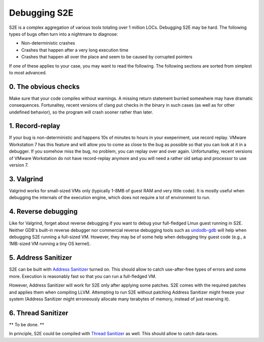 =============
Debugging S2E
=============

S2E is a complex aggregation of various tools totaling over 1 million LOCs.
Debugging S2E may be hard. The following types of bugs often turn into a nightmare to diagnose:

* Non-deterministic crashes
* Crashes that happen after a very long execution time
* Crashes that happen all over the place and seem to be caused by corrupted pointers

If one of these applies to your case, you may want to read the following.
The following sections are sorted from simplest to most advanced.

0. The obvious checks
---------------------

Make sure that your code compiles without warnings.
A missing return statement burried somewhere may have dramatic consequences.
Fortunaltey, recent versions of clang put checks in the binary in such cases
(as well as for other undefined behavior), so the program will crash sooner rather than later.


1. Record-replay
----------------

If your bug is non-deterministic and happens 10s of minutes to hours
in your exeperiment, use record replay. VMware Workstation 7 has this feature
and will allow you to come as close to the bug as possible so that you
can look at it in a debugger. If you somehow miss the bug, no problem, you
can replay over and over again. Unfortunatley, recent versions of VMware Workstation
do not have record-replay anymore and you will need a rather old setup and processor
to use version 7.


3. Valgrind
-----------

Valgrind works for small-sized VMs only (typically 1-8MB of guest RAM and very little code).
It is mostly useful when debugging the internals of the execution engine, which does not
require a lot of environment to run.


4. Reverse debugging
--------------------

Like for Valgrind, forget about reverse debugging if you want to debug your full-fledged Linux guest running in S2E.
Neither GDB's built-in reverse debugger nor commercial reverse debugging tools such as `undodb-gdb <http://undo-software.com/>`_
will help when debugging S2E running a full-sized VM.
However, they may be of some help when debugging tiny guest code (e.g., a 1MB-sized VM running a tiny OS kernel).


5. Address Sanitizer
--------------------

S2E can be built with `Address Sanitizer <http://code.google.com/p/address-sanitizer/>`_ turned on.
This should allow to catch
use-after-free types of errors and some more. Execution is reasonably fast so that
you can run a full-fledged VM.

However, Address Sanitizer will work for S2E only after applying some patches.
S2E comes with the required patches and applies them when compiling LLVM.
Attempting to run S2E without patching Address Sanitizer might freeze your system
(Address Sanitizer might erroneously allocate many terabytes of memory, instead of just reserving it).


6. Thread Sanitizer
-------------------

** To be done. **

In principle, S2E could be compiled with `Thread Sanitizer <http://code.google.com/p/thread-sanitizer/>`_ as well.
This should allow to catch data races.
